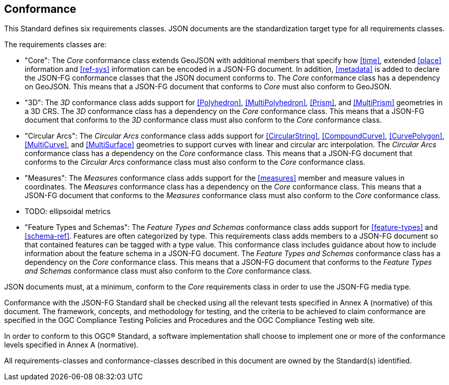 == Conformance
This Standard defines six requirements classes. JSON documents are the standardization target type for all requirements classes.

The requirements classes are:

* "Core": The _Core_ conformance class extends GeoJSON with additional members that specify how <<time>>, extended <<place>> information and <<ref-sys>> information can be encoded in a JSON-FG document. In addition, <<metadata>> is added to declare the JSON-FG conformance classes that the JSON document conforms to. The _Core_ conformance class has a dependency on GeoJSON. This means that a JSON-FG document that conforms to _Core_ must also conform to GeoJSON.

* "3D": The _3D_ conformance class adds support for <<Polyhedron>>, <<MultiPolyhedron>>, <<Prism>>, and <<MultiPrism>> geometries in a 3D CRS.  The _3D_ conformance class has a dependency on the _Core_ conformance class. This means that a JSON-FG document that conforms to the _3D_ conformance class must also conform to the _Core_ conformance class.

* "Circular Arcs": The _Circular Arcs_ conformance class adds support for <<CircularString>>, <<CompoundCurve>>, <<CurvePolygon>>, <<MultiCurve>>, and <<MultiSurface>> geometries to support curves with linear and circular arc interpolation. The _Circular Arcs_ conformance class has a dependency on the _Core_ conformance class. This means that a JSON-FG document that conforms to the _Circular Arcs_ conformance class must also conform to the _Core_ conformance class.

* "Measures": The _Measures_ conformance class adds support for the <<measures>> member and measure values in coordinates. The _Measures_ conformance class has a dependency on the _Core_ conformance class. This means that a JSON-FG document that conforms to the _Measures_ conformance class must also conform to the _Core_ conformance class.

* TODO: ellipsoidal metrics 

* "Feature Types and Schemas": The _Feature Types and Schemas_ conformance class adds support for <<feature-types>> and <<schema-ref>>.  Features are often categorized by type. This requirements class adds members to a JSON-FG document so that contained features can be tagged with a type value.  This conformance class includes guidance about how to include information about the feature schema in a JSON-FG document. The _Feature Types and Schemas_ conformance class has a dependency on the _Core_ conformance class. This means that a JSON-FG document that conforms to the _Feature Types and Schemas_ conformance class must also conform to the _Core_ conformance class.

JSON documents must, at a minimum, conform to the _Core_ requirements class in order to use the JSON-FG media type.

Conformance with the JSON-FG Standard shall be checked using all the relevant tests specified in Annex A (normative) of this document. The framework, concepts, and methodology for testing, and the criteria to be achieved to claim conformance are specified in the OGC Compliance Testing Policies and Procedures and the OGC Compliance Testing web site.

In order to conform to this OGC® Standard, a software implementation shall choose to implement one or more of the conformance levels specified in Annex A (normative).

All requirements-classes and conformance-classes described in this document are owned by the Standard(s) identified.
